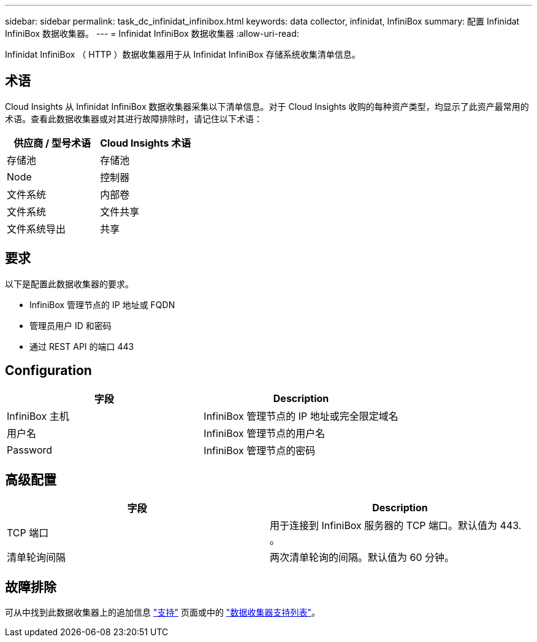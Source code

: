 ---
sidebar: sidebar 
permalink: task_dc_infinidat_infinibox.html 
keywords: data collector, infinidat, InfiniBox 
summary: 配置 Infinidat InfiniBox 数据收集器。 
---
= Infinidat InfiniBox 数据收集器
:allow-uri-read: 


[role="lead"]
Infinidat InfiniBox （ HTTP ）数据收集器用于从 Infinidat InfiniBox 存储系统收集清单信息。



== 术语

Cloud Insights 从 Infinidat InfiniBox 数据收集器采集以下清单信息。对于 Cloud Insights 收购的每种资产类型，均显示了此资产最常用的术语。查看此数据收集器或对其进行故障排除时，请记住以下术语：

[cols="2*"]
|===
| 供应商 / 型号术语 | Cloud Insights 术语 


| 存储池 | 存储池 


| Node | 控制器 


| 文件系统 | 内部卷 


| 文件系统 | 文件共享 


| 文件系统导出 | 共享 
|===


== 要求

以下是配置此数据收集器的要求。

* InfiniBox 管理节点的 IP 地址或 FQDN
* 管理员用户 ID 和密码
* 通过 REST API 的端口 443




== Configuration

[cols="2*"]
|===
| 字段 | Description 


| InfiniBox 主机 | InfiniBox 管理节点的 IP 地址或完全限定域名 


| 用户名 | InfiniBox 管理节点的用户名 


| Password | InfiniBox 管理节点的密码 
|===


== 高级配置

[cols="2*"]
|===
| 字段 | Description 


| TCP 端口 | 用于连接到 InfiniBox 服务器的 TCP 端口。默认值为 443. 。 


| 清单轮询间隔 | 两次清单轮询的间隔。默认值为 60 分钟。 
|===


== 故障排除

可从中找到此数据收集器上的追加信息 link:concept_requesting_support.html["支持"] 页面或中的 link:https://docs.netapp.com/us-en/cloudinsights/CloudInsightsDataCollectorSupportMatrix.pdf["数据收集器支持列表"]。
